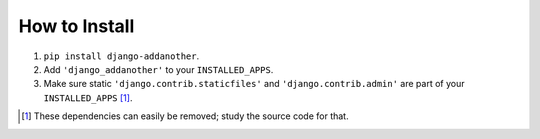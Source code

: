 How to Install
==============

1. ``pip install django-addanother``.
2. Add ``'django_addanother'`` to your ``INSTALLED_APPS``.
3. Make sure static ``'django.contrib.staticfiles'`` and ``'django.contrib.admin'``
   are part of your ``INSTALLED_APPS`` [#]_.


.. [#] These dependencies can easily be removed; study the source code for that.
